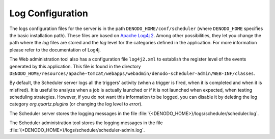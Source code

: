 =================
Log Configuration
=================

The logs configuration files for the server is in the path
``DENODO_HOME/conf/scheduler`` (where ``DENODO_HOME`` specifies the
basic installation path). These files are based on 
`Apache Log4j 2 <http://logging.apache.org/log4j/>`_. Among other possibilities, they let
you change the path where the *log* files are stored and the *log* level
for the categories defined in the application. For more information
please refer to the documentation of Log4j.

 

The Web administration tool also has a configuration file ``log4j2.xml``
to establish the register level of the events generated by this
application. This file is found in the directory
``DENODO_HOME/resources/apache-tomcat/webapps/webadmin/denodo-scheduler-admin/WEB-INF/classes``.

 

By default, the Scheduler server logs all the triggers’ activity (when a
trigger is fired, when it is completed and when it is misfired). It is
useful to analyze when a job is actually launched or if it is not
launched when expected, when testing scheduling strategies. However, if
you do not want this information to be logged, you can disable it by
deleting the log category *org.quartz.plugins* (or changing the log
level to *error*).

 

The Scheduler server stores the logging messages in the file :file:`{<DENODO_HOME>}/logs/scheduler/scheduler.log`.

The Scheduler administration tool stores the logging messages in the file :file:`{<DENODO_HOME>}/logs/scheduler/scheduler-admin.log`.
